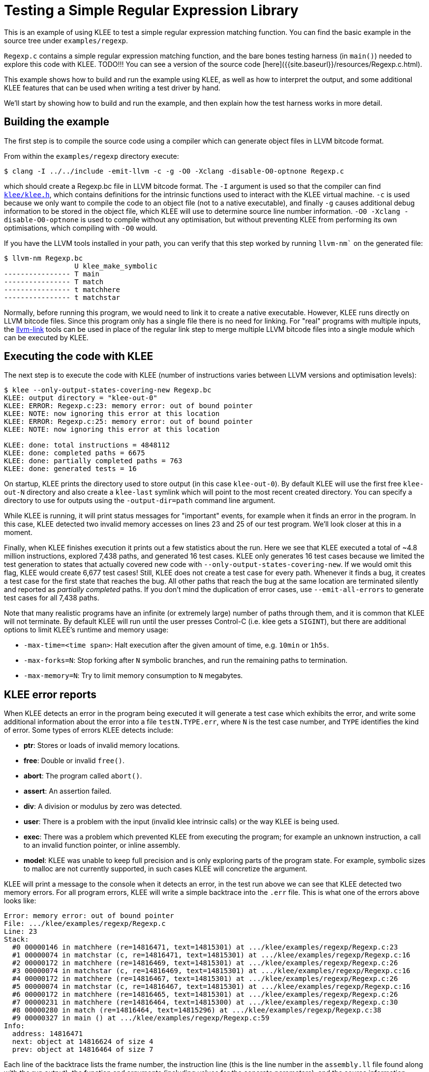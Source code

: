 = Testing a Simple Regular Expression Library
:description: Testing a regex library with KLEE.
:sectanchors:
:page-tags: regex

This is an example of using KLEE to test a simple regular expression matching function.
You can find the basic example in the source tree under `examples/regexp`.

`Regexp.c` contains a simple regular expression matching function, and the bare bones testing harness (in `main()`) needed to explore this code with KLEE.
TODO!!!
You can see a version of the source code [here]({{site.baseurl}}/resources/Regexp.c.html).

This example shows how to build and run the example using KLEE, as well as how to interpret the output, and some additional KLEE features that can be used when writing a test driver by hand.

We'll start by showing how to build and run the example, and then explain how the test harness works in more detail.

## Building the example

The first step is to compile the source code using a compiler which can generate object files in LLVM bitcode format. 

From within the `examples/regexp` directory execute:

----
$ clang -I ../../include -emit-llvm -c -g -O0 -Xclang -disable-O0-optnone Regexp.c
----

which should create a Regexp.bc file in LLVM bitcode format.
The `-I` argument is used so that the compiler can find https://github.com/klee/klee/blob/master/include/klee/klee.h[`klee/klee.h`], which contains definitions for the intrinsic functions used to interact with the KLEE virtual machine.
`-c` is used because we only want to compile the code to an object file (not to a native executable), and finally `-g` causes additional debug information to be stored in the object file, which KLEE will use to determine source line number information.
`-O0 -Xclang -disable-O0-optnone` is used to compile without any optimisation, but without preventing KLEE from performing its own optimisations, which compiling with `-O0` would.

If you have the LLVM tools installed in your path, you can verify that this step worked by running `llvm-nm`` on the generated file:

----
$ llvm-nm Regexp.bc
                 U klee_make_symbolic
---------------- T main
---------------- T match
---------------- t matchhere
---------------- t matchstar
----

Normally, before running this program, we would need to link it to create a native executable.
However, KLEE runs directly on LLVM bitcode files.
Since this program only has a single file there is no need for linking.
For "real" programs with multiple inputs, the http://llvm.org/cmds/llvm-link.html[llvm-link] tools can be used in place of the regular link step to merge multiple LLVM bitcode files into a single module which can be executed by KLEE.

## Executing the code with KLEE

The next step is to execute the code with KLEE (number of instructions varies between LLVM versions and optimisation levels):

----
$ klee --only-output-states-covering-new Regexp.bc
KLEE: output directory = "klee-out-0"
KLEE: ERROR: Regexp.c:23: memory error: out of bound pointer
KLEE: NOTE: now ignoring this error at this location
KLEE: ERROR: Regexp.c:25: memory error: out of bound pointer
KLEE: NOTE: now ignoring this error at this location

KLEE: done: total instructions = 4848112
KLEE: done: completed paths = 6675
KLEE: done: partially completed paths = 763
KLEE: done: generated tests = 16
----

On startup, KLEE prints the directory used to store output (in this case `klee-out-0`).
By default KLEE will use the first free `klee-out-N` directory and also create a `klee-last` symlink which will point to the most recent created directory.
You can specify a directory to use for outputs using the `-output-dir=path` command line argument.

While KLEE is running, it will print status messages for "important" events, for example when it finds an error in the program.
In this case, KLEE detected two invalid memory accesses on lines 23 and 25 of our test program.
We'll look closer at this in a moment.

Finally, when KLEE finishes execution it prints out a few statistics about the run.
Here we see that KLEE executed a total of ~4.8 million instructions, explored 7,438 paths, and generated 16 test cases.
KLEE only generates 16 test cases because we limited the test generation to states that actually covered new code with `--only-output-states-covering-new`.
If we would omit this flag, KLEE would create 6,677 test cases!
Still, KLEE does not create a test case for every path.
Whenever it finds a bug, it creates a test case for the first state that reaches the bug.
All other paths that reach the bug at the same location are terminated silently and reported as _partially completed_ paths.
If you don't mind the duplication of error cases, use `--emit-all-errors` to generate test cases for all 7,438 paths.

Note that many realistic programs have an infinite (or extremely large) number of paths through them, and it is common that KLEE will not terminate.
By default KLEE will run until the user presses Control-C (i.e. klee gets a `SIGINT`), but there are additional options to limit KLEE's runtime and memory usage:

* `-max-time=<time span>`: Halt execution after the given amount of time, e.g. `10min` or `1h5s`.
* `-max-forks=N`: Stop forking after `N` symbolic branches, and run the
remaining paths to termination.
* `-max-memory=N`: Try to limit memory consumption to `N` megabytes.

## KLEE error reports

When KLEE detects an error in the program being executed it will generate a test case which exhibits the error, and write some additional information about the error into a file `testN.TYPE.err`, where `N` is the test case number, and `TYPE` identifies the kind of error.
Some types of errors KLEE detects include:

* *ptr*: Stores or loads of invalid memory locations.
* *free*: Double or invalid `free()`.
* *abort*: The program called `abort()`.
* *assert*: An assertion failed.
* *div*: A division or modulus by zero was detected.
* *user*: There is a problem with the input (invalid klee intrinsic calls) or the way KLEE is being used.
* *exec*: There was a problem which prevented KLEE from executing the program; for example an unknown instruction, a call to an invalid function pointer, or inline assembly.
* *model*: KLEE was unable to keep full precision and is only exploring parts of the program state.
For example, symbolic sizes to malloc are not currently supported, in such cases KLEE will concretize the argument.

KLEE will print a message to the console when it detects an error, in the test run above we can see that KLEE detected two memory errors.
For all program errors, KLEE will write a simple backtrace into the `.err` file.
This is what one of the errors above looks like:

----
Error: memory error: out of bound pointer
File: .../klee/examples/regexp/Regexp.c
Line: 23
Stack:
  #0 00000146 in matchhere (re=14816471, text=14815301) at .../klee/examples/regexp/Regexp.c:23
  #1 00000074 in matchstar (c, re=14816471, text=14815301) at .../klee/examples/regexp/Regexp.c:16
  #2 00000172 in matchhere (re=14816469, text=14815301) at .../klee/examples/regexp/Regexp.c:26
  #3 00000074 in matchstar (c, re=14816469, text=14815301) at .../klee/examples/regexp/Regexp.c:16
  #4 00000172 in matchhere (re=14816467, text=14815301) at .../klee/examples/regexp/Regexp.c:26
  #5 00000074 in matchstar (c, re=14816467, text=14815301) at .../klee/examples/regexp/Regexp.c:16
  #6 00000172 in matchhere (re=14816465, text=14815301) at .../klee/examples/regexp/Regexp.c:26
  #7 00000231 in matchhere (re=14816464, text=14815300) at .../klee/examples/regexp/Regexp.c:30
  #8 00000280 in match (re=14816464, text=14815296) at .../klee/examples/regexp/Regexp.c:38
  #9 00000327 in main () at .../klee/examples/regexp/Regexp.c:59
Info:
  address: 14816471
  next: object at 14816624 of size 4
  prev: object at 14816464 of size 7
----

Each line of the backtrace lists the frame number, the instruction line (this is the line number in the `assembly.ll` file found along with the run output), the function and arguments (including values for the concrete parameters), and the source information.

Particular error reports may also include additional information. For memory errors, KLEE will show the invalid address, and what objects are on the heap both before and after that address.
In this case, we can see that the address happens to be exactly one byte past the end of the previous object.

## Changing the test harness

The reason KLEE is finding memory errors in this program isn't because the regular expression functions have a bug, rather it indicates a problem in our test driver.
The problem is that we are making the input regular expression buffer completely symbolic, but the match function expects it to be a null terminated string.
Let's look at two ways we can fix this.

The simplest way to fix this problem is to store '\0' at the end of the buffer, after making it symbolic.
This makes our driver look like this:

[source,c]
----
int main() {
  // The input regular expression.
  char re[SIZE];

  // Make the input symbolic.
  klee_make_symbolic(re, sizeof re, "re");
  re[SIZE - 1] = '\0';

  // Try to match against a constant string "hello".
  match(re, "hello");

  return 0;
}
----

Making a buffer symbolic just initializes the contents to refer to symbolic variables, we are still free to modify the memory as we wish.
If you recompile and run klee on this test program, the memory errors should now be gone.

Another way to accomplish the same effect is to use the `klee_assume` intrinsic function.
`klee_assume` takes a single argument (an unsigned integer) which generally should be some kind of conditional expression, and "assumes" that expression to be true on the current path (if that can never happen, i.e. the expression is provably false, KLEE will report an error).

We can use `klee_assume` to cause KLEE to only explore states where the string is null terminated by writing the driver like this:

[source,c]
----
int main() {
  // The input regular expression.
  char re[SIZE];

  // Make the input symbolic.
  klee_make_symbolic(re, sizeof re, "re");
  klee_assume(re[SIZE - 1] == '\0');

  // Try to match against a constant string "hello".
  match(re, "hello");

  return 0;
}
----

In this particular example both solutions work fine but in general `klee_assume` is more flexible:

* By explicitly declaring the constraint, this will force test cases to have the `'\0'` in them.
In the first example where we write the terminating null explicitly, it doesn't matter what the last byte of the symbolic input is and KLEE is free to generate any value.
In some cases where you want to inspect the test cases by hand, it is more convenient for the test case to show all the values that matter.
* `klee_assume` can be used to encode more complicated constraints.
For example, we could use `klee_assume(re[0] != '^')` to cause KLEE to only explore states where the first byte is not `'^'`.

NOTE: There is one important caveat when using `klee_assume` with multiple conditions.
Remember that boolean conditionals like `'&&'` and `'||'` may be compiled into code which branches before computing the result of the expression.
In such situations KLEE will branch the process *before* it reaches the call to `klee_assume`, which may result in exploring unnecessary additional states.
For this reason it is good to use as simple expressions as possible to `klee_assume` (for example splitting a single call into multiple ones), and to use the `'&'` and `'|'` operators instead of the short-circuiting ones.
